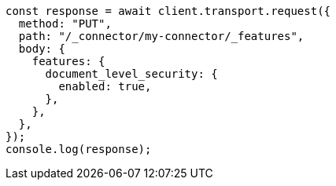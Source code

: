// This file is autogenerated, DO NOT EDIT
// Use `node scripts/generate-docs-examples.js` to generate the docs examples

[source, js]
----
const response = await client.transport.request({
  method: "PUT",
  path: "/_connector/my-connector/_features",
  body: {
    features: {
      document_level_security: {
        enabled: true,
      },
    },
  },
});
console.log(response);
----

